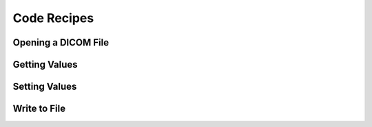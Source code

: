 Code Recipes
============

Opening a DICOM File
--------------------


Getting Values
--------------


Setting Values
--------------


Write to File
-------------
